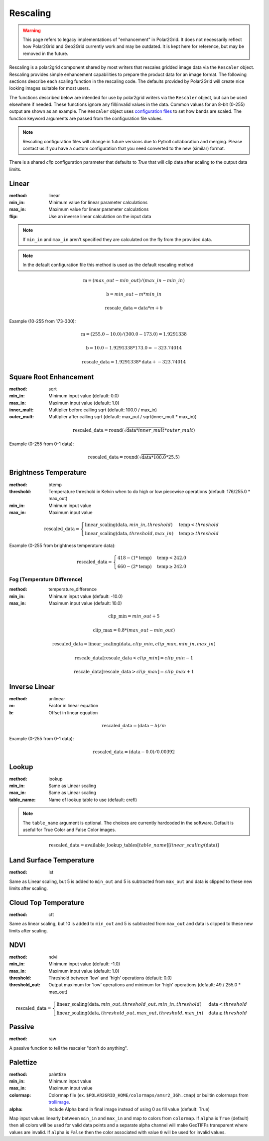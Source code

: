 Rescaling
=========

.. warning::

    This page refers to legacy implementations of "enhancement" in Polar2Grid.
    It does not necessarily reflect how Polar2Grid and Geo2Grid currently work
    and may be outdated. It is kept here for reference, but may be removed in
    the future.

Rescaling is a polar2grid component shared by most writers that rescales
gridded image data via the ``Rescaler`` object. Rescaling provides simple
enhancement capabilities to prepare the product data for an image format.
The following sections describe each scaling function in the rescaling code.
The defaults provided by Polar2Grid will create nice looking images suitable
for most users.

The functions described below are intended for use by polar2grid writers via
the ``Rescaler`` object, but can be used elsewhere if needed.
These functions ignore any fill/invalid values in the data. Common values
for an 8-bit (0-255) output are shown as an example. The ``Rescaler``
object uses `configuration files <https://github.com/ssec/polar2grid/blob/master/polar2grid/core/rescale_configs/rescale.ini>`_
to set how bands are scaled. The function keyword arguments are passed
from the configuration file values.

.. note::

    Rescaling configuration files will change in future versions due to Pytroll
    collaboration and merging. Please contact us if you have a custom configuration
    that you need converted to the new (similar) format.

There is a shared `clip` configuration parameter that defaults to `True` that will
clip data after scaling to the output data limits.

Linear
------

:method: linear
:min_in: Minimum value for linear parameter calculations
:max_in: Maximum value for linear parameter calculations
:flip: Use an inverse linear calculation on the input data

.. note::

    If ``min_in`` and ``max_in`` aren't specified they are calculated on the fly from the provided data.

.. note::

    In the default configuration file this method is used as the default rescaling method

.. math::

    \text{m} = (max\_out - min\_out) / (max\_in - min\_in)

    \text{b} = min\_out - m * min\_in

    \text{rescale\_data} = \text{data} * m + b

Example (10-255 from 173-300):

.. math::

    \text{m} = (255.0 - 10.0) / (300.0 - 173.0) = 1.9291338

    \text{b} = 10.0 - 1.9291338 * 173.0 = -323.74014

    \text{rescale\_data} = 1.9291338 * \text{data} + -323.74014

.. _rescale_square_root_enhancement:

Square Root Enhancement
-----------------------

:method: sqrt
:min_in: Minimum input value (default: 0.0)
:max_in: Maximum input value (default: 1.0)
:inner_mult: Multiplier before calling sqrt (default: 100.0 / max_in)
:outer_mult: Multiplier after calling sqrt (default: max_out / sqrt(inner_mult * max_in))

.. math:: \text{rescaled\_data} = \operatorname{round}(\sqrt{\text{data} * inner\_mult} * outer\_mult)

Example (0-255 from 0-1 data):

.. math:: \text{rescaled\_data} = \operatorname{round}(\sqrt{\text{data} * 100.0} * 25.5)

.. _rescale_btemp:

Brightness Temperature
----------------------

:method: btemp
:threshold: Temperature threshold in Kelvin when to do high or low piecewise operations (default: 176/255.0 * max_out)
:min_in: Minimum input value
:max_in: Maximum input value

.. math::

    \text{rescaled\_data} =
    \begin{cases}
        \text{linear\_scaling}(\text{data}, min\_in, threshold) & \text{temp} < threshold \\
        \text{linear\_scaling}(\text{data}, threshold, max\_in) & \text{temp}\ge threshold
     \end{cases}

Example (0-255 from brightness temperature data):

.. math::

    \text{rescaled\_data} =
    \begin{cases}
        418 - (1 * \text{temp}) & \text{temp} < 242.0 \\
        660 - (2 * \text{temp}) & \text{temp}\ge 242.0
     \end{cases}

Fog (Temperature Difference)
^^^^^^^^^^^^^^^^^^^^^^^^^^^^

:method: temperature_difference
:min_in: Minimum input value (default: -10.0)
:max_in: Maximum input value (default: 10.0)

.. math::

    \text{clip\_min} = min\_out + 5

    \text{clip\_max} = 0.8 * (max\_out - min\_out)

    \text{rescaled\_data} = \text{linear\_scaling}(\text{data}, clip\_min, clip\_max, min\_in, max\_in)

    \text{rescale\_data}[\text{rescale\_data} < clip\_min] = clip\_min - 1

    \text{rescale\_data}[\text{rescale\_data} > clip\_max] = clip\_max + 1

Inverse Linear
--------------

:method: unlinear
:m: Factor in linear equation
:b: Offset in linear equation

.. math::

    \text{rescaled\_data} = (\text{data} - b) / m

Example (0-255 from 0-1 data):

.. math::

    \text{rescaled\_data} = (\text{data} - 0.0) / 0.00392

Lookup
------

:method: lookup
:min_in: Same as Linear scaling
:max_in: Same as Linear scaling
:table_name: Name of lookup table to use (default: crefl)

.. note::

    The ``table_name`` argument is optional. The choices are currently hardcoded
    in the software. Default is useful for True Color and False Color images.

.. math::

    \text{rescaled\_data} = \text{available\_lookup\_tables}[table\_name][ {linear\_scaling}(\text{data}) ]

Land Surface Temperature
------------------------

:method: lst

Same as Linear scaling, but 5 is added to ``min_out`` and 5 is subtracted from ``max_out`` and data is clipped to these
new limits after scaling.

Cloud Top Temperature
---------------------

:method: ctt

Same as linear scaling, but 10 is added to ``min_out`` and 5 is subtracted from ``max_out`` and data is clipped to these
new limits after scaling.

NDVI
----

:method: ndvi
:min_in: Minimum input value (default: -1.0)
:max_in: Maximum input value (default: 1.0)
:threshold: Threshold between 'low' and 'high' operations (default: 0.0)
:threshold_out: Output maximum for 'low' operations and minimum for 'high' operations (default: 49 / 255.0 * max_out)

.. math::

    \text{rescaled\_data} =
    \begin{cases}
        \text{linear\_scaling}(\text{data}, min\_out, threshold\_out, min\_in, threshold) & \text{data} < threshold \\
        \text{linear\_scaling}(\text{data}, threshold\_out, max\_out, threshold, max\_in) & \text{data}\ge threshold
     \end{cases}

Passive
-------

:method: raw

A passive function to tell the rescaler "don't do anything".

Palettize
---------

:method: palettize
:min_in: Minimum input value
:max_in: Maximum input value
:colormap: Colormap file (ex. ``$POLAR2GRID_HOME/colormaps/amsr2_36h.cmap``) or builtin colormaps from `trollimage <https://trollimage.readthedocs.io/en/latest/colormap.html#default-colormaps>`_.
:alpha: Include Alpha band in final image instead of using 0 as fill value (default: True)

Map input values linearly between ``min_in`` and ``max_in`` and map to
colors from ``colormap``. If ``alpha`` is ``True`` (default) then all colors
will be used for valid data points and a separate alpha channel will make
GeoTIFFs transparent where values are invalid. If ``alpha`` is ``False`` then
the color associated with value ``0`` will be used for invalid values.
